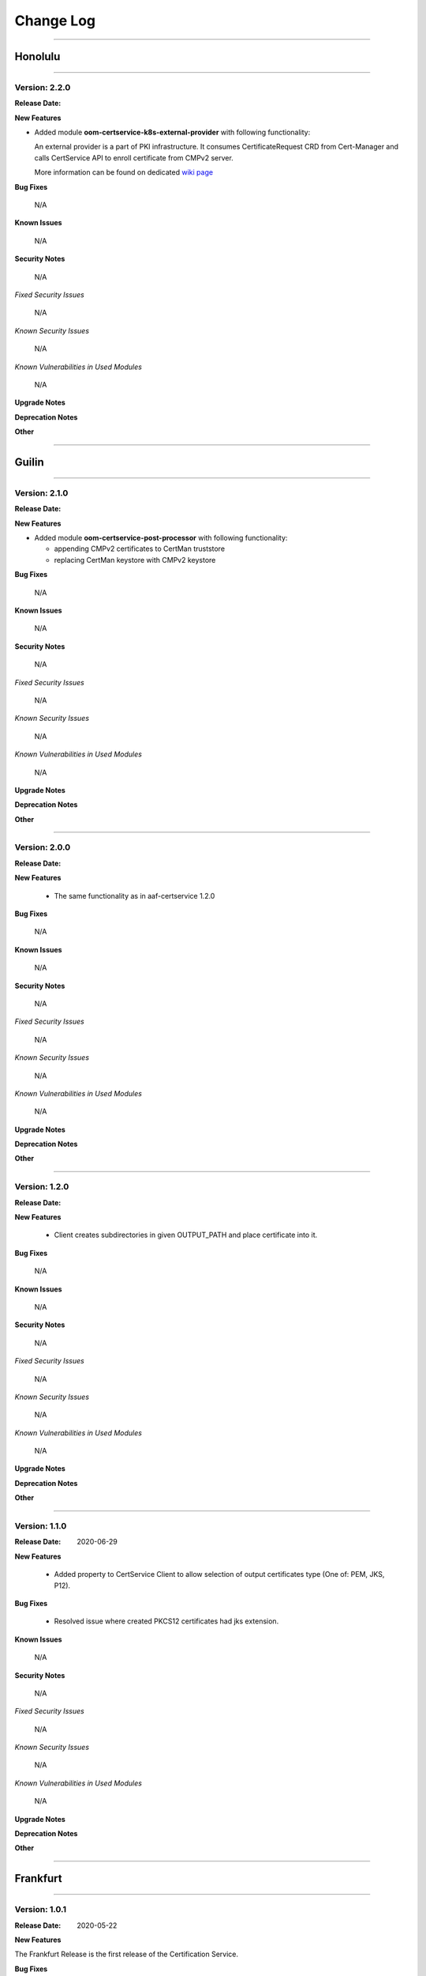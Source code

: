 .. This work is licensed under a Creative Commons Attribution 4.0 International License.
.. http://creativecommons.org/licenses/by/4.0
.. Copyright 2020 NOKIA


Change Log
==============

==============

--------
Honolulu
--------

==============

Version: 2.2.0
--------------

:Release Date:

**New Features**

* Added module **oom-certservice-k8s-external-provider** with following functionality:

  An external provider is a part of PKI infrastructure. It consumes CertificateRequest CRD from Cert-Manager and calls CertService API to enroll certificate from CMPv2 server.

  More information can be found on dedicated `wiki page <https://wiki.onap.org/display/DW/CertService+and+K8s+Cert-Manager+integration>`_

**Bug Fixes**

  N/A

**Known Issues**

  N/A

**Security Notes**

  N/A

*Fixed Security Issues*

  N/A

*Known Security Issues*

  N/A

*Known Vulnerabilities in Used Modules*

  N/A

**Upgrade Notes**

**Deprecation Notes**

**Other**



=============

-------
Guilin
-------

=============

Version: 2.1.0
--------------

:Release Date:

**New Features**

* Added module **oom-certservice-post-processor** with following functionality:

  * appending CMPv2 certificates to CertMan truststore
  * replacing CertMan keystore with CMPv2 keystore

**Bug Fixes**

  N/A

**Known Issues**

  N/A

**Security Notes**

  N/A

*Fixed Security Issues*

  N/A

*Known Security Issues*

  N/A

*Known Vulnerabilities in Used Modules*

  N/A

**Upgrade Notes**

**Deprecation Notes**

**Other**

==============

Version: 2.0.0
--------------

:Release Date:

**New Features**

        - The same functionality as in aaf-certservice 1.2.0

**Bug Fixes**

        N/A

**Known Issues**

        N/A

**Security Notes**

        N/A

*Fixed Security Issues*

        N/A

*Known Security Issues*

        N/A

*Known Vulnerabilities in Used Modules*

        N/A

**Upgrade Notes**

**Deprecation Notes**

**Other**

===========

Version: 1.2.0
--------------

:Release Date:

**New Features**

        - Client creates subdirectories in given OUTPUT_PATH and place certificate into it.

**Bug Fixes**

        N/A

**Known Issues**

        N/A

**Security Notes**

        N/A

*Fixed Security Issues*

        N/A

*Known Security Issues*

        N/A

*Known Vulnerabilities in Used Modules*

        N/A

**Upgrade Notes**

**Deprecation Notes**

**Other**

===========

Version: 1.1.0
--------------

:Release Date: 2020-06-29

**New Features**

        - Added property to CertService Client to allow selection of output certificates type (One of: PEM, JKS, P12).

**Bug Fixes**

        - Resolved issue where created PKCS12 certificates had jks extension.

**Known Issues**

        N/A

**Security Notes**

        N/A

*Fixed Security Issues*

        N/A

*Known Security Issues*

        N/A

*Known Vulnerabilities in Used Modules*

        N/A

**Upgrade Notes**

**Deprecation Notes**

**Other**

===========

----------
Frankfurt
----------

===========

Version: 1.0.1
--------------

:Release Date: 2020-05-22

**New Features**

The Frankfurt Release is the first release of the Certification Service.


**Bug Fixes**

        - `AAF-1132 <https://jira.onap.org/browse/AAF-1132>`_ - CertService Client returns exit status 5 when TLS configuration fails

**Known Issues**

        - PKCS12 certificates have jks extension

**Security Notes**

        N/A

*Fixed Security Issues*

        N/A

*Known Security Issues*

        N/A

*Known Vulnerabilities in Used Modules*

        N/A

**Upgrade Notes**

**Deprecation Notes**

**Other**

===========

Version: 1.0.0
--------------

:Release Date: 2020-04-16

**New Features**

The Frankfurt Release is the first release of the Certification Service.

**Bug Fixes**

        - No new fixes were implemented for this release

**Known Issues**

        - `AAF-1132 <https://jira.onap.org/browse/AAF-1132>`_ - CertService Client returns exit status 5 when TLS configuration fails

        - PKCS12 certificates have jks extension

**Security Notes**

        N/A

*Fixed Security Issues*

        N/A

*Known Security Issues*

        N/A

*Known Vulnerabilities in Used Modules*

        N/A

**Upgrade Notes**

**Deprecation Notes**

**Other**

===========

End of Change Log
